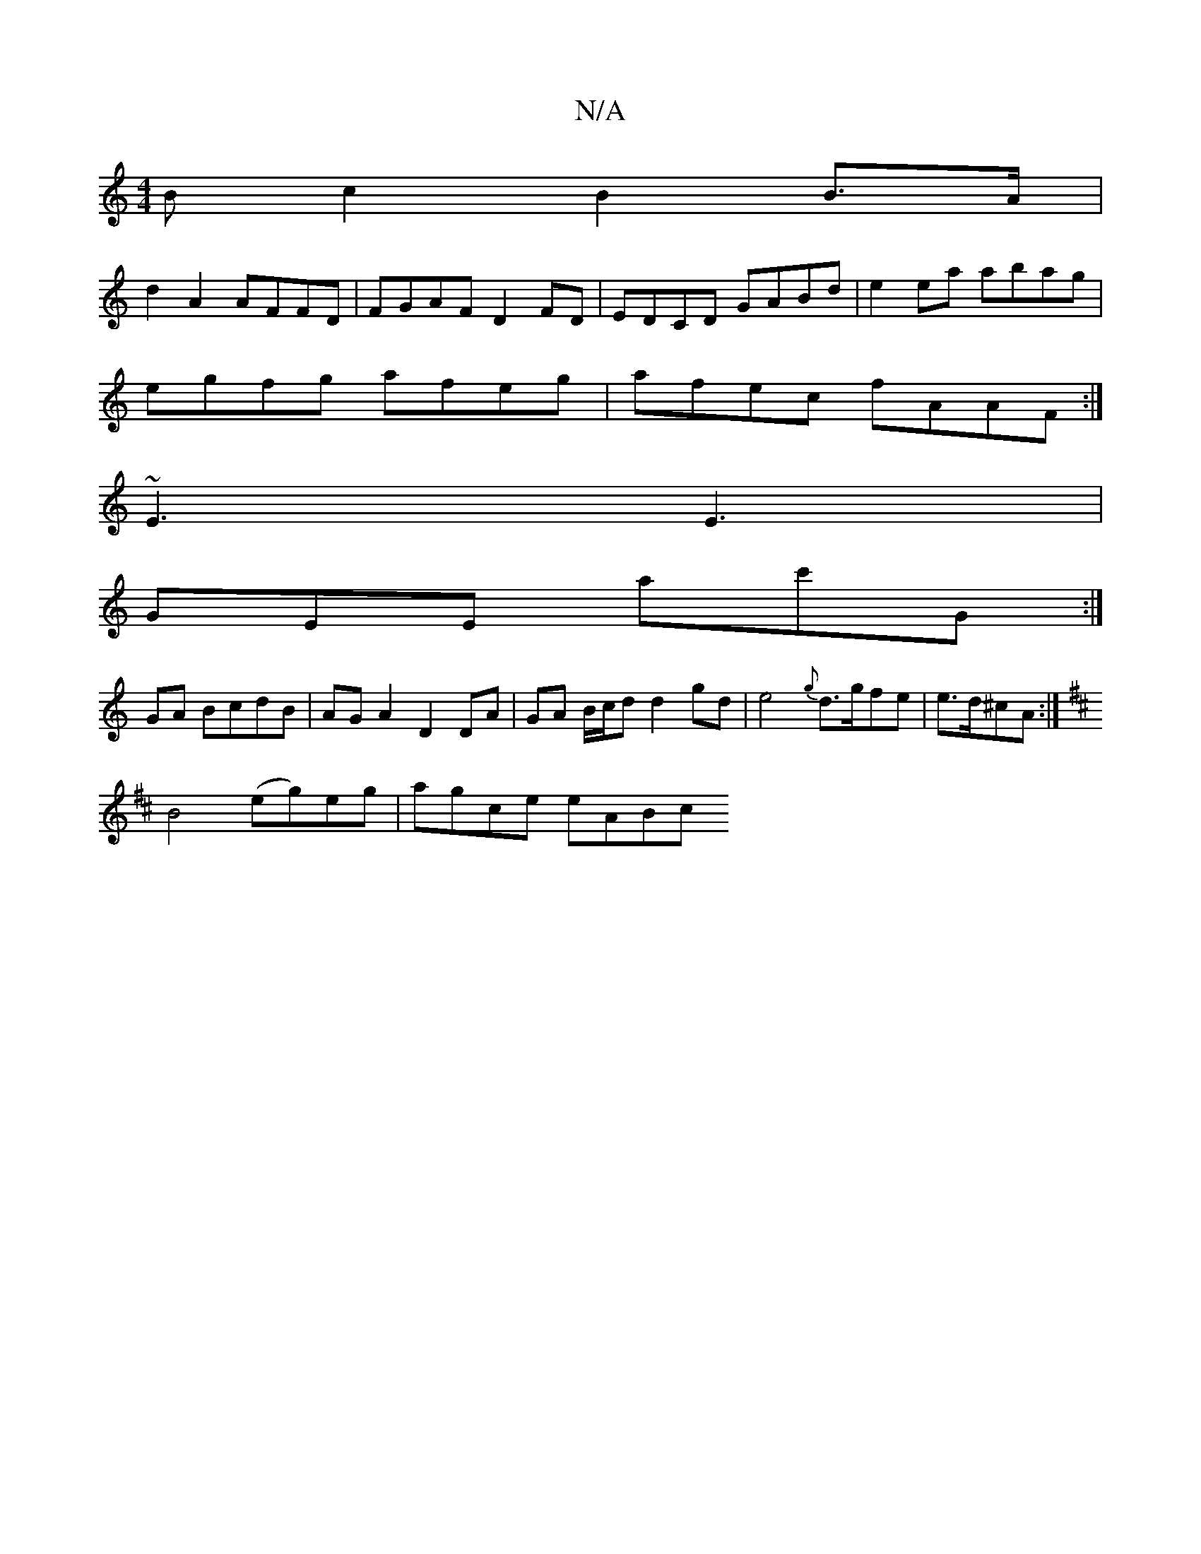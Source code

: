 X:1
T:N/A
M:4/4
R:N/A
K:Cmajor
B c2 B2 B>A |
d2 A2 AFFD | FGAF D2 FD| EDCD GABd|e2ea abag|
egfg afeg|afec fAAF:|
~E3 E3|
GEE ac'G :|
GA BcdB | AGA2 D2 DA|GA B/c/d d2 gd|e4 {g} d>gfe | e>d^cA :|
K: Bm) B,D D2 A2|
B4 (eg)eg|agce eABc
